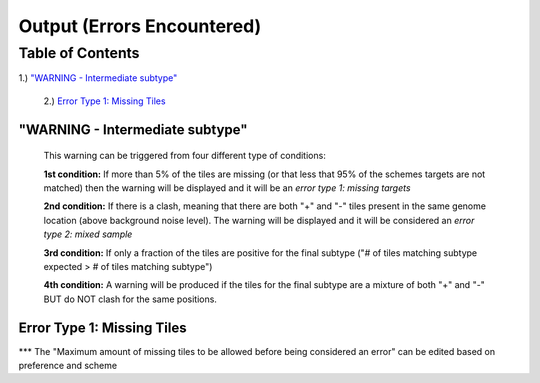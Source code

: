 Output (Errors Encountered)
===========================

Table of Contents
#################
1.) `"WARNING - Intermediate subtype"`_

   2.) `Error Type 1: Missing Tiles`_


"WARNING - Intermediate subtype"
--------------------------------
   This warning can be triggered from four different type of conditions:
   
   **1st condition:** If more than 5% of the tiles are missing (or that less that 95% of the schemes targets are not matched) then the warning will be displayed and it will be an *error type 1: missing targets*

   **2nd condition:** If there is a clash, meaning that there are both "+" and "-" tiles present in the same genome location (above background noise level). The warning will be displayed and it will be considered an *error type 2: mixed sample*
   
   **3rd condition:** If only a fraction of the tiles are positive for the final subtype ("# of tiles matching subtype expected > # of tiles matching subtype") 
   
   **4th condition:** A warning will be produced if the tiles for the final subtype are a mixture of both "+" and "-" BUT do NOT clash for the same positions.


Error Type 1: Missing Tiles
---------------------------
*** The "Maximum amount of missing tiles to be allowed before being considered an error" can be edited based on preference and scheme
